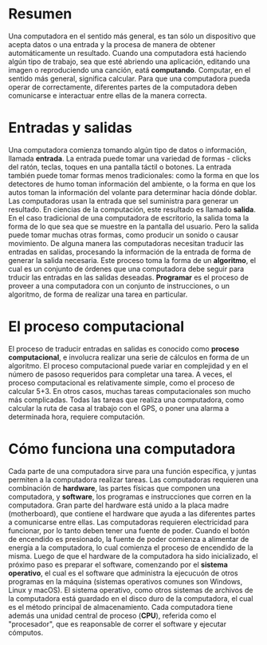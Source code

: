 * Resumen
Una computadora en el sentido más general, es tan sólo un dispositivo que acepta datos o una entrada y la procesa de manera de obtener automáticamente un resultado. Cuando una computadora está haciendo algún tipo de trabajo, sea que esté abriendo una aplicación, editando una imagen o reproduciendo una canción, eatá *computando*. Computar, en el sentido más general, significa calcular. Para que una computadora pueda operar de correctamente, diferentes partes de la computadora deben comunicarse e interactuar entre ellas de la manera correcta.

* Entradas y salidas
Una computadora comienza tomando algún tipo de datos o información, llamada *entrada*. La entrada puede tomar una variedad de formas - clicks del ratón, teclas, toques en una pantalla táctil o botones. La entrada también puede tomar formas menos tradicionales: como la forma en que los detectores de humo toman información del ambiente, o la forma en que los autos toman la información del volante para determinar hacia dónde doblar.
Las computadoras usan la entrada que sel suministra para generar un resultado. En ciencias de la computación, este resultado es llamado *salida*. En el caso tradicional de una computadora de escritorio, la salida toma la forma de lo que sea que se muestre en la pantalla del usuario. Pero la salida puede tomar muchas otras formas, como producir un sonido o causar movimiento.
De alguna manera las computadoras necesitan traducir las entradas en salidas, procesando la información de la entrada de forma de generar la salida necesaria. Este proceso toma la forma de un *algoritmo*, el cual es un conjunto de órdenes que una computadora debe seguir para trducir las entradas en las salidas deseadas. *Programar* es el proceso de proveer a una computadora con un conjunto de instrucciones, o un algoritmo, de forma de realizar una tarea en particular.

* El proceso computacional
El proceso de traducir entradas en salidas es conocido como *proceso computacional*, e involucra realizar una serie de cálculos en forma de un algoritmo.
El proceso computacional puede variar en complejidad y en el número de pasoso requeridos para completar una tarea. A veces, el proceso computacional es relativamente simple, como el proceso de calcular 5+3. En otros casos, muchas tareas computacionales son mucho más complicadas. Todas las tareas que realiza una computadora, como calcular la ruta de casa al trabajo con el GPS, o poner una alarma a determinada hora, requiere computación.

* Cómo funciona una computadora
Cada parte de una computadora sirve para una función específica, y juntas permiten a la computadora realizar tareas. Las computadoras requieren una combinación de *hardware*, las partes físicas que componen una computadora, y *software*, los programas e instrucciones que corren en la computadora. Gran parte del hardware está unido a la placa madre (motherboard), que contiene el hardware que ayuda a las diferentes partes a comunicarse entre ellas.
Las computadoras requieren electricidad para funcionar, por lo tanto deben tener una fuente de poder. Cuando el botón de encendido es presionado, la fuente de poder comienza a alimentar de energía a la computadora, lo cual comienza el proceso de encendido de la misma.
Luego de que el hardware de la computadora ha sido inicializado, el próximo paso es preparar el software, comenzando por el *sistema operativo*, el cual es el software que administra la ejecucuón de otros programas en la máquina (sistemas operativos comunes son Windows, Linux y macOS). El sistema operativo, como otros sistemas de archivos de la computadora está guardado en el disco duro de la computadora, el cual es el método principal de almacenamiento. Cada computadora tiene además una unidad central de proceso (*CPU*), referida como el "procesador", que es reaponsable de correr el software y ejecutar cómputos.
